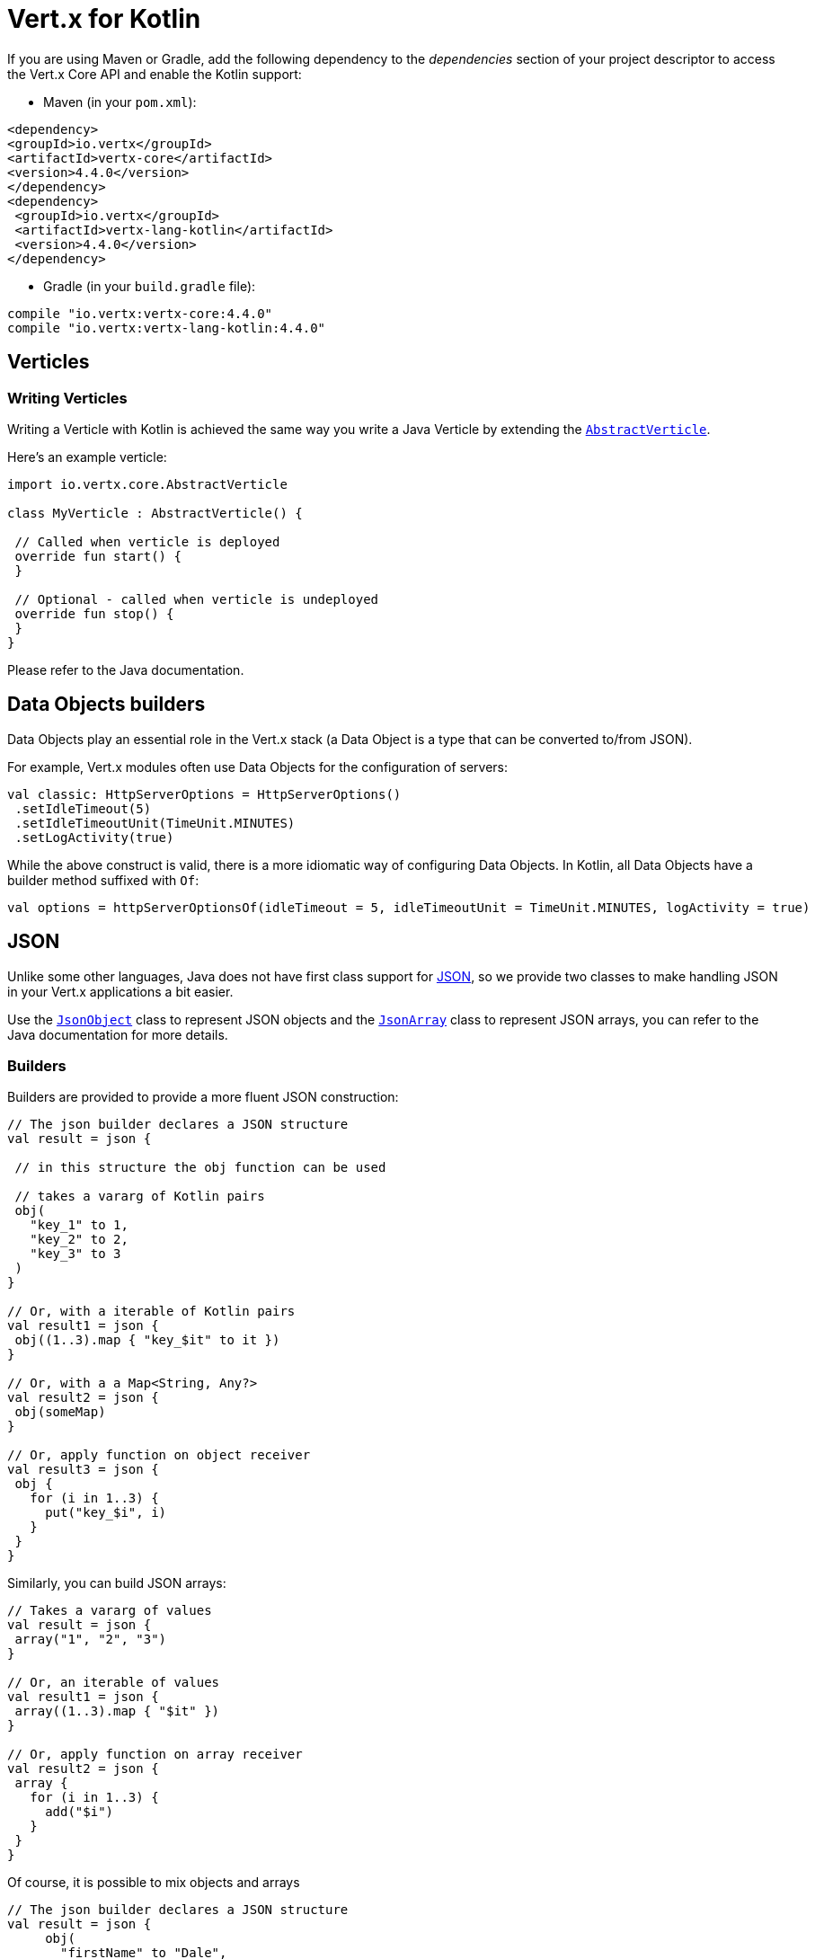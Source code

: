 = Vert.x for Kotlin

If you are using Maven or Gradle, add the following dependency to the _dependencies_ section of your
project descriptor to access the Vert.x Core API and enable the Kotlin support:

* Maven (in your `pom.xml`):

[source,xml,subs="+attributes"]
----
<dependency>
<groupId>io.vertx</groupId>
<artifactId>vertx-core</artifactId>
<version>4.4.0</version>
</dependency>
<dependency>
 <groupId>io.vertx</groupId>
 <artifactId>vertx-lang-kotlin</artifactId>
 <version>4.4.0</version>
</dependency>
----

* Gradle (in your `build.gradle` file):

[source,groovy,subs="+attributes"]
----
compile "io.vertx:vertx-core:4.4.0"
compile "io.vertx:vertx-lang-kotlin:4.4.0"
----

== Verticles

=== Writing Verticles

Writing a Verticle with Kotlin is achieved the same way you write a Java Verticle by
extending the `link:../../apidocs/io/vertx/core/AbstractVerticle.html[AbstractVerticle]`.

Here's an example verticle:

[source, kotlin]
----
import io.vertx.core.AbstractVerticle

class MyVerticle : AbstractVerticle() {

 // Called when verticle is deployed
 override fun start() {
 }

 // Optional - called when verticle is undeployed
 override fun stop() {
 }
}
----

Please refer to the Java documentation.

== Data Objects builders

Data Objects play an essential role in the Vert.x stack (a Data Object is a type that can be converted to/from JSON).

For example, Vert.x modules often use Data Objects for the configuration of servers:

[source,kotlin]
----
val classic: HttpServerOptions = HttpServerOptions()
 .setIdleTimeout(5)
 .setIdleTimeoutUnit(TimeUnit.MINUTES)
 .setLogActivity(true)
----

While the above construct is valid, there is a more idiomatic way of configuring Data Objects.
In Kotlin, all Data Objects have a builder method suffixed with `Of`:

[source,kotlin]
----
val options = httpServerOptionsOf(idleTimeout = 5, idleTimeoutUnit = TimeUnit.MINUTES, logActivity = true)
----

== JSON

Unlike some other languages, Java does not have first class support for http://json.org/[JSON], so we provide two classes to make handling JSON in your Vert.x applications a bit easier.

Use the `link:../../apidocs/io/vertx/core/json/JsonObject.html[JsonObject]` class to represent JSON objects and the `link:../../apidocs/io/vertx/core/json/JsonArray.html[JsonArray]` class to represent JSON arrays, you can refer to the Java documentation for more details.

=== Builders

Builders are provided to provide a more fluent JSON construction:

[source,kotlin]
----
// The json builder declares a JSON structure
val result = json {

 // in this structure the obj function can be used

 // takes a vararg of Kotlin pairs
 obj(
   "key_1" to 1,
   "key_2" to 2,
   "key_3" to 3
 )
}

// Or, with a iterable of Kotlin pairs
val result1 = json {
 obj((1..3).map { "key_$it" to it })
}

// Or, with a a Map<String, Any?>
val result2 = json {
 obj(someMap)
}

// Or, apply function on object receiver
val result3 = json {
 obj {
   for (i in 1..3) {
     put("key_$i", i)
   }
 }
}
----

Similarly, you can build JSON arrays:

[source,kotlin]
----
// Takes a vararg of values
val result = json {
 array("1", "2", "3")
}

// Or, an iterable of values
val result1 = json {
 array((1..3).map { "$it" })
}

// Or, apply function on array receiver
val result2 = json {
 array {
   for (i in 1..3) {
     add("$i")
   }
 }
}
----

Of course, it is possible to mix objects and arrays

[source, kotlin]
----
// The json builder declares a JSON structure
val result = json {
     obj(
       "firstName" to "Dale",
       "lastName" to "Cooper",
       "age" to 64,
       "names" to array("Dale", "Bartholomew")
     )
}
----

=== Postscript operator overloading

The Kotlin postscript operator is overloaded for JSON object and array:

[source, kotlin]
----
print(someObject["firstName"]);
print(someArray[4]);
----